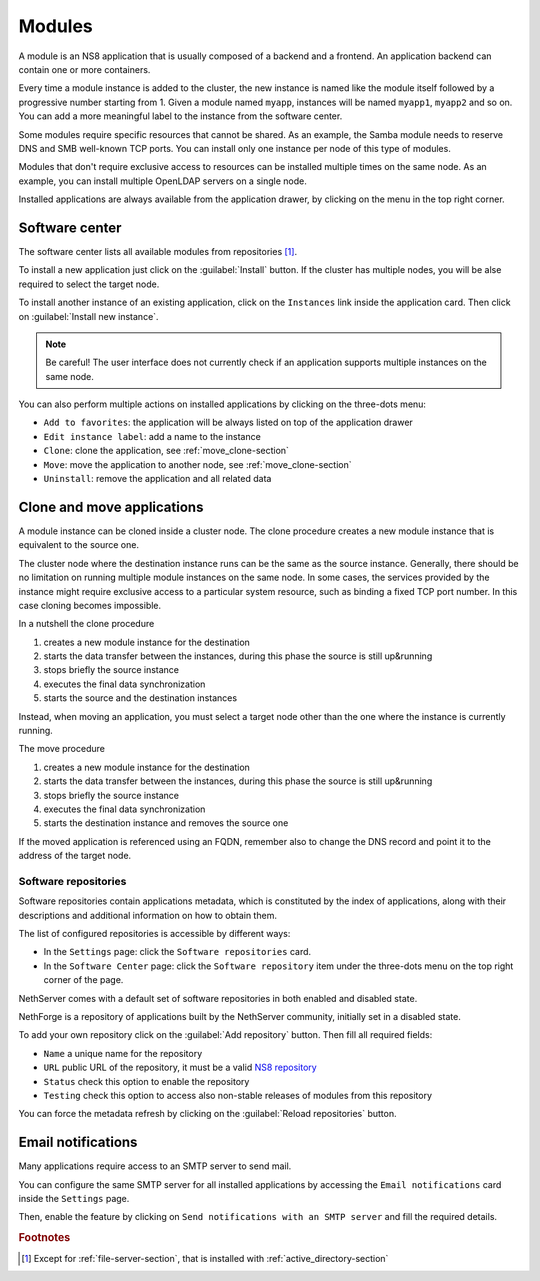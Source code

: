 .. _modules-section:

=======
Modules
=======

A module is an NS8 application that is usually composed of a backend and a frontend.
An application backend can contain one or more containers.

Every time a module instance is added to the cluster, the new instance is named like the module itself followed by
a progressive number starting from 1. Given a module named ``myapp``, instances will be named ``myapp1``, ``myapp2``
and so on.
You can add a more meaningful label to the instance from the software center.

Some modules require specific resources that cannot be shared.
As an example, the Samba module needs to reserve DNS and SMB well-known TCP ports.
You can install only one instance per node of this type of modules.

Modules that don't require exclusive access to resources can be installed multiple times on the same node.
As an example, you can install multiple OpenLDAP servers on a single node.

.. |bento| image:: _static/bento.png

Installed applications are always available from the application drawer,
by clicking on the |bento| menu in the top right corner.

.. _software_center-section:

Software center
===============

The software center lists all available modules from repositories [#fileserver]_\ .

To install a new application just click on the :guilabel:`Install` button.
If the cluster has multiple nodes, you will be alse required to select the target node.

To install another instance of an existing application, click on the ``Instances`` link inside the application card.
Then click on :guilabel:`Install new instance`.

.. note:: Be careful! The user interface does not currently check if an application supports multiple instances on the same node.

You can also perform multiple actions on installed applications by clicking on the three-dots menu:

- ``Add to favorites``: the application will be always listed on top of the application drawer
-  ``Edit instance label``: add a name to the instance
- ``Clone``: clone the application, see :ref:`move_clone-section`
- ``Move``: move the application to another node, see :ref:`move_clone-section`
- ``Uninstall``: remove the application and all related data

.. _move_clone-section:

Clone and move applications
===========================

A module instance can be cloned inside a cluster node.
The clone procedure creates a new module instance that is equivalent to the source one.

The cluster node where the destination instance runs can be the same as the source instance. 
Generally, there should be no limitation on running multiple module instances on the same node.
In some cases, the services provided by the instance might require exclusive access to a particular system resource, such as binding a fixed TCP port number.
In this case cloning becomes impossible.

In a nutshell the clone procedure

1. creates a new module instance for the destination
2. starts the data transfer between the instances, during this phase the source is still up&running
3. stops briefly the source instance
4. executes the final data synchronization
5. starts the source and the destination instances

Instead, when moving an application, you must select a target node other than the one where the instance
is currently running.

The move procedure

1. creates a new module instance for the destination
2. starts the data transfer between the instances, during this phase the source is still up&running
3. stops briefly the source instance
4. executes the final data synchronization
5. starts the destination instance and removes the source one

If the moved application is referenced using an FQDN, remember also to change the DNS record and
point it to the address of the target node.

.. _software_repositories-section:

Software repositories
---------------------

Software repositories contain applications metadata, which is constituted
by the index of applications, along with their descriptions and additional
information on how to obtain them.

The list of configured repositories is accessible by different ways:

* In the ``Settings`` page: click the ``Software repositories`` card.

* In the ``Software Center`` page: click the ``Software repository`` item
  under the three-dots menu on the top right corner of the page.

NethServer comes with a default set of software repositories in both
enabled and disabled state.

NethForge is a repository of applications built by the NethServer
community, initially set in a disabled state.

To add your own repository click on the :guilabel:`Add repository` button.
Then fill all required fields:

- ``Name`` a unique name for the repository
- ``URL`` public URL of the repository, it must be a valid `NS8 repository <https://nethserver.github.io/ns8-core/modules/metadata/>`_
- ``Status`` check this option to enable the repository
- ``Testing`` check this option to access also non-stable releases of modules from this repository

You can force the metadata refresh by clicking on the :guilabel:`Reload repositories` button.

.. _smarthost-section:

Email notifications
===================

Many applications require access to an SMTP server to send mail.

You can configure the same SMTP server for all installed applications by
accessing the ``Email notifications`` card inside the ``Settings`` page.

Then, enable the feature by clicking on ``Send notifications with an SMTP
server`` and fill the required details.


.. rubric:: Footnotes

.. [#fileserver] Except for :ref:`file-server-section`, that is installed with :ref:`active_directory-section`